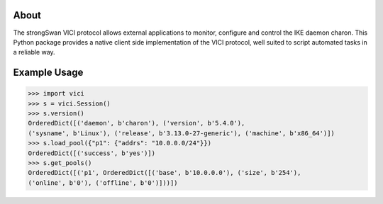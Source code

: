 About
-----

The strongSwan VICI protocol allows external applications to monitor, configure
and control the IKE daemon charon. This Python package provides a native client
side implementation of the VICI protocol, well suited to script automated tasks
in a reliable way.


Example Usage
-------------

.. code-block:: python

    >>> import vici
    >>> s = vici.Session()
    >>> s.version()
    OrderedDict([('daemon', b'charon'), ('version', b'5.4.0'),
    ('sysname', b'Linux'), ('release', b'3.13.0-27-generic'), ('machine', b'x86_64')])
    >>> s.load_pool({"p1": {"addrs": "10.0.0.0/24"}})
    OrderedDict([('success', b'yes')])
    >>> s.get_pools()
    OrderedDict([('p1', OrderedDict([('base', b'10.0.0.0'), ('size', b'254'),
    ('online', b'0'), ('offline', b'0')]))])


